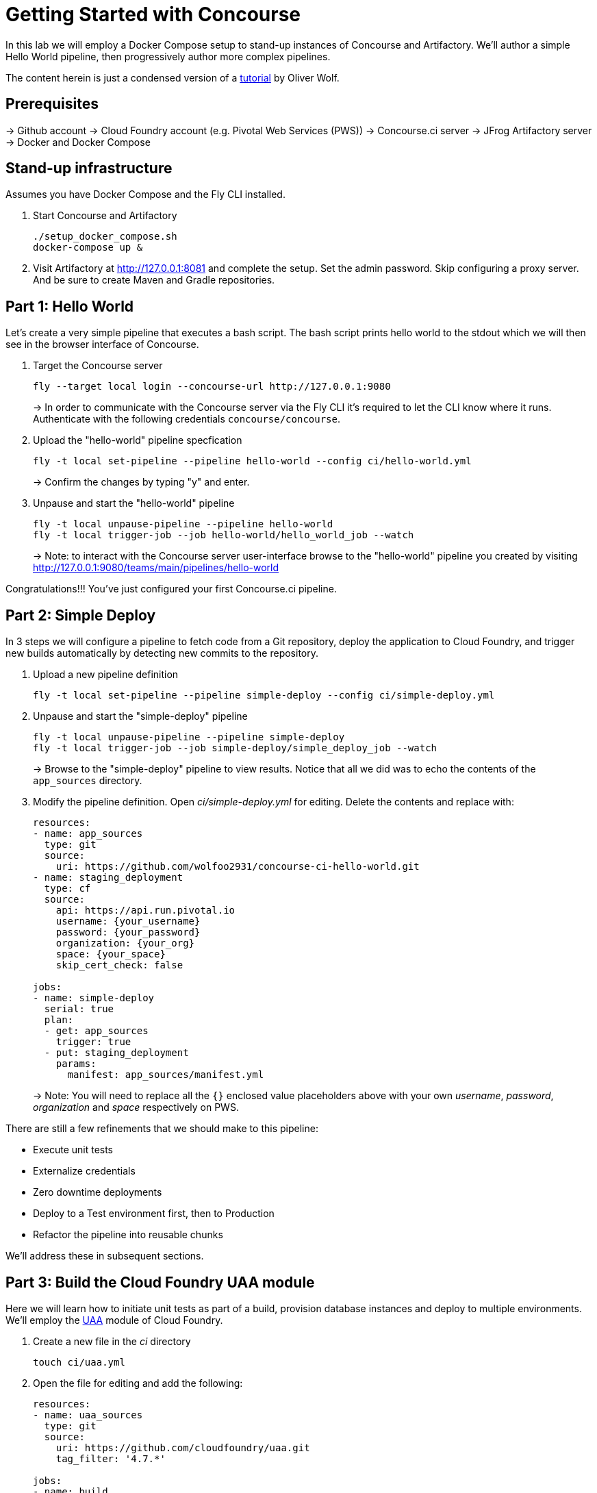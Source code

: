 = Getting Started with Concourse

In this lab we will employ a Docker Compose setup to stand-up instances of Concourse and Artifactory. We'll author a simple Hello World pipeline, then progressively author more complex pipelines.

The content herein is just a condensed version of a https://specify.io/how-tos/concourse-ci-continious-integration-and-delivery-of-microservices[tutorial] by Oliver Wolf.


== Prerequisites

-> Github account
-> Cloud Foundry account (e.g. Pivotal Web Services (PWS))
-> Concourse.ci server
-> JFrog Artifactory server
-> Docker and Docker Compose


== Stand-up infrastructure

Assumes you have Docker Compose and the Fly CLI installed.

. Start Concourse and Artifactory
+
[source, bash]
----------------------------------------------------------------------------------------
./setup_docker_compose.sh
docker-compose up &
----------------------------------------------------------------------------------------

. Visit Artifactory at http://127.0.0.1:8081 and complete the setup.  Set the admin password.  Skip configuring a proxy server.  And be sure to create Maven and Gradle repositories.


== Part 1: Hello World 

Let's create a very simple pipeline that executes a bash script. The bash script prints hello world to the stdout which we will then see in the browser interface of Concourse.

. Target the Concourse server
+
[source, bash]
----------------------------------------------------------------------------------------
fly --target local login --concourse-url http://127.0.0.1:9080
----------------------------------------------------------------------------------------
+
-> In order to communicate with the Concourse server via the Fly CLI it's required to let the CLI know where it runs.  Authenticate with the following credentials `concourse/concourse`.

. Upload the "hello-world" pipeline specfication
+
[source, bash]
----------------------------------------------------------------------------------------
fly -t local set-pipeline --pipeline hello-world --config ci/hello-world.yml
----------------------------------------------------------------------------------------
+
-> Confirm the changes by typing "y" and enter.

. Unpause and start the "hello-world" pipeline
+
[source, bash]
----------------------------------------------------------------------------------------
fly -t local unpause-pipeline --pipeline hello-world
fly -t local trigger-job --job hello-world/hello_world_job --watch
----------------------------------------------------------------------------------------
+
-> Note: to interact with the Concourse server user-interface browse to the "hello-world" pipeline you created by visiting http://127.0.0.1:9080/teams/main/pipelines/hello-world

Congratulations!!! You've just configured your first Concourse.ci pipeline.


== Part 2: Simple Deploy

In 3 steps we will configure a pipeline to fetch code from a Git repository, deploy the application to Cloud Foundry, and trigger new builds automatically by detecting new commits to the repository.

. Upload a new pipeline definition
+
[source, bash]
----------------------------------------------------------------------------------------
fly -t local set-pipeline --pipeline simple-deploy --config ci/simple-deploy.yml
----------------------------------------------------------------------------------------

. Unpause and start the "simple-deploy" pipeline
+
[source, bash]
----------------------------------------------------------------------------------------
fly -t local unpause-pipeline --pipeline simple-deploy
fly -t local trigger-job --job simple-deploy/simple_deploy_job --watch
----------------------------------------------------------------------------------------
+
-> Browse to the "simple-deploy" pipeline to view results.  Notice that all we did was to echo the contents of the `app_sources` directory.

. Modify the pipeline definition. Open _ci/simple-deploy.yml_ for editing.  Delete the contents and replace with:
+
[source, yaml]
----------------------------------------------------------------------------------------
resources:
- name: app_sources
  type: git
  source:
    uri: https://github.com/wolfoo2931/concourse-ci-hello-world.git
- name: staging_deployment
  type: cf
  source:
    api: https://api.run.pivotal.io
    username: {your_username}
    password: {your_password}
    organization: {your_org}
    space: {your_space}
    skip_cert_check: false

jobs:
- name: simple-deploy
  serial: true
  plan:
  - get: app_sources
    trigger: true
  - put: staging_deployment
    params:
      manifest: app_sources/manifest.yml
----------------------------------------------------------------------------------------
+
-> Note: You will need to replace all the `{}` enclosed value placeholders above with your own _username_, _password_, _organization_ and _space_ respectively on PWS.

There are still a few refinements that we should make to this pipeline:

* Execute unit tests
* Externalize credentials
* Zero downtime deployments
* Deploy to a Test environment first, then to Production
* Refactor the pipeline into reusable chunks

We'll address these in subsequent sections.


== Part 3: Build the Cloud Foundry UAA module

Here we will learn how to initiate unit tests as part of a build, provision database instances and deploy to multiple environments. We'll employ the https://github.com/cloudfoundry/uaa.git[UAA] module of Cloud Foundry.

. Create a new file in the _ci_ directory
+
[source, bash]
----------------------------------------------------------------------------------------
touch ci/uaa.yml
----------------------------------------------------------------------------------------

. Open the file for editing and add the following:
+
[source, yaml]
----------------------------------------------------------------------------------------
resources:
- name: uaa_sources
  type: git
  source:
    uri: https://github.com/cloudfoundry/uaa.git
    tag_filter: '4.7.*'

jobs:
- name: build
  plan:
  - get: uaa_sources
    trigger: true
  - task: build
    config:
      platform: linux
      inputs:
      - name: uaa_sources
      outputs:
      - name: uaa_war
      image_resource:
        type: docker-image
        source: { repository: openjdk:8-jdk-alpine }
      run:
        path: sh
        args:
        - -exc
        - |
          export TERM=dumb
          cd uaa_sources
          #./gradlew test
          ./gradlew :cloudfoundry-identity-uaa:war
          mv uaa/build/libs/cloudfoundry-identity-uaa-*.war ../uaa_war
----------------------------------------------------------------------------------------
+
-> Note: we're skipping executing unit tests in the interest of time. If you want to enable running them uncomment the line that reads `./gradlew test`.  Of course you should not skip the unit tests for real world projects!

. Upload the pipeline, unpause, and start it
+
[source, bash]
----------------------------------------------------------------------------------------
fly -t local set-pipeline --pipeline uaa --config ci/uaa.yml
fly -t local unpause-pipeline --pipeline uaa
fly -t local trigger-job --job uaa/uaa_job --watch
----------------------------------------------------------------------------------------

. Prepare Artifactory to store a .war file
+
* Click on _Admin_ on the left side
* Click on _Local_ below the "Repositories" section
* Click on _New_ in the upper right corner
* Select package type _Generic_
* Enter Repository key: _war-files_
* Click to _Save & Finish_

. Edit _ci/uaa.yml_ and at the top of the file, add the following section:
+
[source, yaml]
----------------------------------------------------------------------------------------
resource_types:
  type: docker-image
  source:
    repository: pivotalservices/artifactory-resource
----------------------------------------------------------------------------------------

. Add the following section directly underneath the line that starts with `tag_filter: '4.7.*'`. Do not indent.
+
[source, yaml]
----------------------------------------------------------------------------------------
- name: uaa-build
  type: artifactory
  source:
    endpoint: http://127.0.0.1:8081/artifactory
    repository: "/war-files/uaa"
    regex: "cloudfoundry-identity-uaa-(?.*).war"
    username: admin
    password: {artifactory_password}
    skip_ssl_verification: true
----------------------------------------------------------------------------------------
+
-> You will need to replace `{}` placeholder value above with the administrator password for the Artifctory server.

. At the bottom of the file add the following section (again with no indentation)
+
[source, yaml]
----------------------------------------------------------------------------------------
- put: uaa-build
    params:
      file: uaa_war/cloudfoundry-identity-uaa-*.war
----------------------------------------------------------------------------------------
+
-> Don't forget to save all changes to the _uaa.yml_ file!

. Reset the pipeline
+
[source, bash]
----------------------------------------------------------------------------------------
fly -t local set-pipeline --pipeline uaa --config ci/uaa.yml
----------------------------------------------------------------------------------------

. Create new spaces
+
[source, bash]
----------------------------------------------------------------------------------------
cf spaces
cf create-space test
cf create-space production
----------------------------------------------------------------------------------------
+
-> Only create the spaces above if they do not already exist.

. Provision a database instance per space
+
[source, bash]
----------------------------------------------------------------------------------------
cf marketplace
cf target -s test
cf create-service elephantsql turtle uaadb
cf target -s production
cf create-service elephantsql turtle uaadb
----------------------------------------------------------------------------------------

. Specify a Concourse job to deploy the UAA to the test environment
+ 
Open the _ci/uaa.yml_ file for editing.
+
Directly underneath the line that reads `skip_ssl_verification: true`, add the following section. (Do not indent).
+
[source, yaml]
----------------------------------------------------------------------------------------
- name: test_deployment
  type: cf
  source:
    api: https://api.run.pivotal.io
    username: {your_username}
    password: {your_password}
    organization: {your_organization}
    space: test
    skip_cert_check: false
----------------------------------------------------------------------------------------
-> Note: You will need to replace all the `{}` enclosed value placeholders above with your own _username_, _password_, and _organization_ respectively on PWS.
+
Then, at the bottom of the file add a carriage return and add the following section. (Do not indent).
+
[source, yaml]
----------------------------------------------------------------------------------------

- name: deploy-to-test
  plan:
  - get: uaa-build
    passed: ['build']
    trigger: true
  - task: add-manifest-to-uaa-build
    config:
      platform: linux
      inputs:
      - name: uaa-build
      outputs:
      - name: uaa-build-with-manifest
      image_resource:
        type: docker-image
        source: { repository: openjdk:8-jdk-alpine }
      run:
        path: sh
        args:
        - -exc
        - |
          cp uaa-build/* uaa-build-with-manifest
          export WAR_PATH=`cd uaa-build-with-manifest && ls cloudfoundry-identity-uaa-*.war`
          cat <<EOT >> uaa-build-with-manifest/manifest.yml
          applications:
          - name: uaa
            memory: 512M
            path: ${WAR_PATH}
            host: test-uaa
            services:
            - uaadb
            env:
              JBP_CONFIG_SPRING_AUTO_RECONFIGURATION: '[enabled: true]'
              JBP_CONFIG_TOMCAT: '{tomcat: { version: 7.0.+ }}'
              SPRING_PROFILES_ACTIVE: postgresql,default
              UAA_URL: https://test-uaa.cfapps.io
              LOGIN_URL: https://test-uaa.cfapps.io
          EOT
  - put: test_deployment
    params:
      manifest: uaa-build-with-manifest/manifest.yml
----------------------------------------------------------------------------------------

. Repeat steps above in order to faciliate a deployment to production
+
Open the _ci/uaa.yml_ file for editing.
+
Directly underneath the line that reads `skip_ssl_verification: true`, add the following section. (Do not indent).
+
[source, yaml]
----------------------------------------------------------------------------------------
- name: production_deployment
  type: cf
  source:
    api: https://api.run.pivotal.io
    username: {your_username}
    password: {your_password}
    organization: {your_organization}
    space: test
    skip_cert_check: false
----------------------------------------------------------------------------------------
-> Note: You will need to replace all the `{}` enclosed value placeholders above with your own _username_, _password_, and _organization_ respectively on PWS.
+
Then, at the bottom of the file add a carriage return and add the following section. (Do not indent).
+
[source, yaml]
----------------------------------------------------------------------------------------

- name: deploy-to-production
  plan:
  - get: uaa-build
    passed: ['build']
    trigger: true
  - task: add-manifest-to-uaa-build
    config:
      platform: linux
      inputs:
      - name: uaa-build
      outputs:
      - name: uaa-build-with-manifest
      image_resource:
        type: docker-image
        source: { repository: openjdk:8-jdk-alpine }
      run:
        path: sh
        args:
        - -exc
        - |
          cp uaa-build/* uaa-build-with-manifest
          export WAR_PATH=`cd uaa-build-with-manifest && ls cloudfoundry-identity-uaa-*.war`
          cat <<EOT >> uaa-build-with-manifest/manifest.yml
          applications:
          - name: uaa
            memory: 512M
            path: ${WAR_PATH}
            host: test-uaa
            services:
            - uaadb
            env:
              JBP_CONFIG_SPRING_AUTO_RECONFIGURATION: '[enabled: true]'
              JBP_CONFIG_TOMCAT: '{tomcat: { version: 7.0.+ }}'
              SPRING_PROFILES_ACTIVE: postgresql,default
              UAA_URL: https://prod-uaa.cfapps.io
              LOGIN_URL: https://prod-uaa.cfapps.io
          EOT
  - put: production_deployment
    params:
      manifest: uaa-build-with-manifest/manifest.yml
----------------------------------------------------------------------------------------

. Reset the pipeline once more
+
[source, bash]
----------------------------------------------------------------------------------------
fly -t local set-pipeline --pipeline uaa --config ci/uaa.yml
----------------------------------------------------------------------------------------
+
-> Browse to the uaa pipeline and verify 

We still haven't:

* Externalized credentials
* Implemented zero downtime deployments
* Refactored the pipeline into reusable chunks


== Part 4: Blue-green application deployments

We're going to work with with the `pivotalservices/concourse-pipeline-samples` repository and configure the `blue-green-app-deployment` sample.

. Clone the repository
+
[source, bash]
----------------------------------------------------------------------------------------
cd ..
git clone https://github.com/pivotalservices/concourse-pipeline-samples.git
cd concourse-pipeline-samples
rm -Rf .git
cd blue-green-app-deployment
----------------------------------------------------------------------------------------

. Follow the https://github.com/pivotalservices/concourse-pipeline-samples/tree/master/blue-green-app-deployment#pipeline-setup-and-execution[instructions] for blue-green pipeline sample setup and execution
+
-> Note: you will need to change the IP address and port reference for Concourse  

If you've taken the time to complete the above instructions you will have seen how to externalize sensitive configuration (e.g., credentials) as well as how to compose units work into separate files.


== Conclusion

We've seen how to build up pipelines from scratch.  We've gotten familiar with the Fly CLI and Concourse.ci user-interface.  You're encouraged to take a look at the following links at your leisure.

* https://github.com/starkandwayne/concourse-tutorial[Stark-and-Wayne Concourse Tutorial]
* https://github.com/spring-cloud/spring-cloud-pipelines[Spring Cloud Pipelines] 

